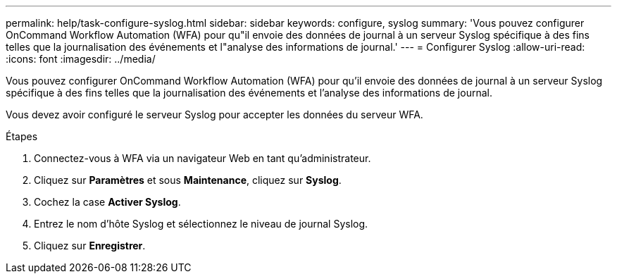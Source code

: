 ---
permalink: help/task-configure-syslog.html 
sidebar: sidebar 
keywords: configure, syslog 
summary: 'Vous pouvez configurer OnCommand Workflow Automation (WFA) pour qu"il envoie des données de journal à un serveur Syslog spécifique à des fins telles que la journalisation des événements et l"analyse des informations de journal.' 
---
= Configurer Syslog
:allow-uri-read: 
:icons: font
:imagesdir: ../media/


[role="lead"]
Vous pouvez configurer OnCommand Workflow Automation (WFA) pour qu'il envoie des données de journal à un serveur Syslog spécifique à des fins telles que la journalisation des événements et l'analyse des informations de journal.

Vous devez avoir configuré le serveur Syslog pour accepter les données du serveur WFA.

.Étapes
. Connectez-vous à WFA via un navigateur Web en tant qu'administrateur.
. Cliquez sur *Paramètres* et sous *Maintenance*, cliquez sur *Syslog*.
. Cochez la case *Activer Syslog*.
. Entrez le nom d'hôte Syslog et sélectionnez le niveau de journal Syslog.
. Cliquez sur *Enregistrer*.

